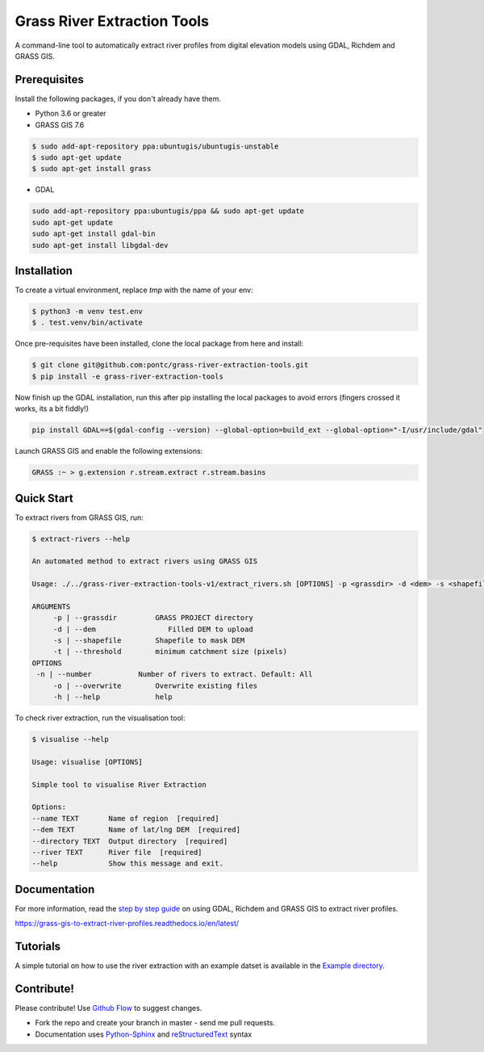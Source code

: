 Grass River Extraction Tools
============================

A command-line tool to automatically extract river profiles 
from digital elevation models using GDAL, Richdem and GRASS GIS.

Prerequisites
-------------

Install the following packages, if you don't already have them.

-  Python 3.6 or greater

-  GRASS GIS 7.6

.. code:: bash

   $ sudo add-apt-repository ppa:ubuntugis/ubuntugis-unstable
   $ sudo apt-get update
   $ sudo apt-get install grass

- GDAL

.. code:: bash

    sudo add-apt-repository ppa:ubuntugis/ppa && sudo apt-get update
    sudo apt-get update
    sudo apt-get install gdal-bin
    sudo apt-get install libgdal-dev

Installation
------------

To create a virtual environment, replace *tmp* with the name of your env:

.. code:: bash

   $ python3 -m venv test.env 
   $ . test.venv/bin/activate

Once pre-requisites have been installed, clone the local package 
from here and install: 

.. code:: bash

   $ git clone git@github.com:pontc/grass-river-extraction-tools.git
   $ pip install -e grass-river-extraction-tools

Now finish up the GDAL installation, run this after pip installing
the local packages to avoid errors (fingers crossed it works, its a 
bit fiddly!)

.. code:: bash

    pip install GDAL==$(gdal-config --version) --global-option=build_ext --global-option="-I/usr/include/gdal" 

Launch GRASS GIS and enable the following extensions:

.. code:: bash

   GRASS :~ > g.extension r.stream.extract r.stream.basins

Quick Start
-----------

To extract rivers from GRASS GIS, run:

.. code:: bash

   $ extract-rivers --help

   An automated method to extract rivers using GRASS GIS

   Usage: ./../grass-river-extraction-tools-v1/extract_rivers.sh [OPTIONS] -p <grassdir> -d <dem> -s <shapefile> -t <threshold>

   ARGUMENTS
   	-p | --grassdir		GRASS PROJECT directory
   	-d | --dem		   Filled DEM to upload
   	-s | --shapefile	Shapefile to mask DEM
   	-t | --threshold	minimum catchment size (pixels)
   OPTIONS
    -n | --number           Number of rivers to extract. Default: All
   	-o | --overwrite	Overwrite existing files
   	-h | --help		help

To check river extraction, run the visualisation tool:

.. code:: bash

    $ visualise --help

    Usage: visualise [OPTIONS]

    Simple tool to visualise River Extraction

    Options:
    --name TEXT       Name of region  [required]
    --dem TEXT        Name of lat/lng DEM  [required]
    --directory TEXT  Output directory  [required]
    --river TEXT      River file  [required]
    --help            Show this message and exit.


Documentation
---------------

For more information, read the `step by step guide <https://grass-gis-to-extract-river-profiles.readthedocs.io/en/latest/>`_ on
using GDAL, Richdem and GRASS GIS to extract river profiles. 

https://grass-gis-to-extract-river-profiles.readthedocs.io/en/latest/

Tutorials
---------

A simple tutorial on how to use the river extraction with an example datset is
available in the `Example directory <https://github.com/pontc/grass-river-extraction-tools/tree/master/Example>`_.


Contribute!
-----------

Please contribute! Use `Github Flow <https://guides.github.com/introduction/flow/index.html>`_ to suggest changes.

- Fork the repo and create your branch in master - send me pull requests.

- Documentation uses `Python-Sphinx <http://www.sphinx-doc.org/en/master/>`_ and `reStructuredText <http://docutils.sourceforge.net/rst.html>`_ syntax
